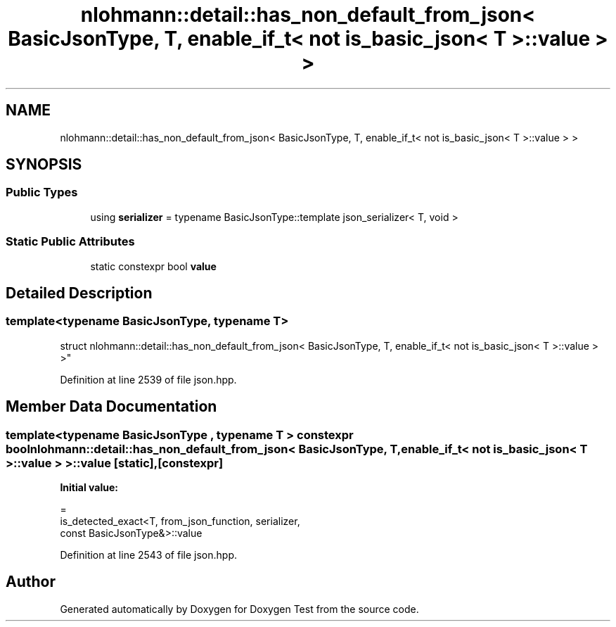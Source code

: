 .TH "nlohmann::detail::has_non_default_from_json< BasicJsonType, T, enable_if_t< not is_basic_json< T >::value > >" 3 "Mon Jan 10 2022" "Doxygen Test" \" -*- nroff -*-
.ad l
.nh
.SH NAME
nlohmann::detail::has_non_default_from_json< BasicJsonType, T, enable_if_t< not is_basic_json< T >::value > >
.SH SYNOPSIS
.br
.PP
.SS "Public Types"

.in +1c
.ti -1c
.RI "using \fBserializer\fP = typename BasicJsonType::template json_serializer< T, void >"
.br
.in -1c
.SS "Static Public Attributes"

.in +1c
.ti -1c
.RI "static constexpr bool \fBvalue\fP"
.br
.in -1c
.SH "Detailed Description"
.PP 

.SS "template<typename BasicJsonType, typename T>
.br
struct nlohmann::detail::has_non_default_from_json< BasicJsonType, T, enable_if_t< not is_basic_json< T >::value > >"

.PP
Definition at line 2539 of file json\&.hpp\&.
.SH "Member Data Documentation"
.PP 
.SS "template<typename BasicJsonType , typename T > constexpr bool \fBnlohmann::detail::has_non_default_from_json\fP< BasicJsonType, T, enable_if_t< not \fBis_basic_json\fP< T >::value > >::value\fC [static]\fP, \fC [constexpr]\fP"
\fBInitial value:\fP
.PP
.nf
=
        is_detected_exact<T, from_json_function, serializer,
        const BasicJsonType&>::value
.fi
.PP
Definition at line 2543 of file json\&.hpp\&.

.SH "Author"
.PP 
Generated automatically by Doxygen for Doxygen Test from the source code\&.
